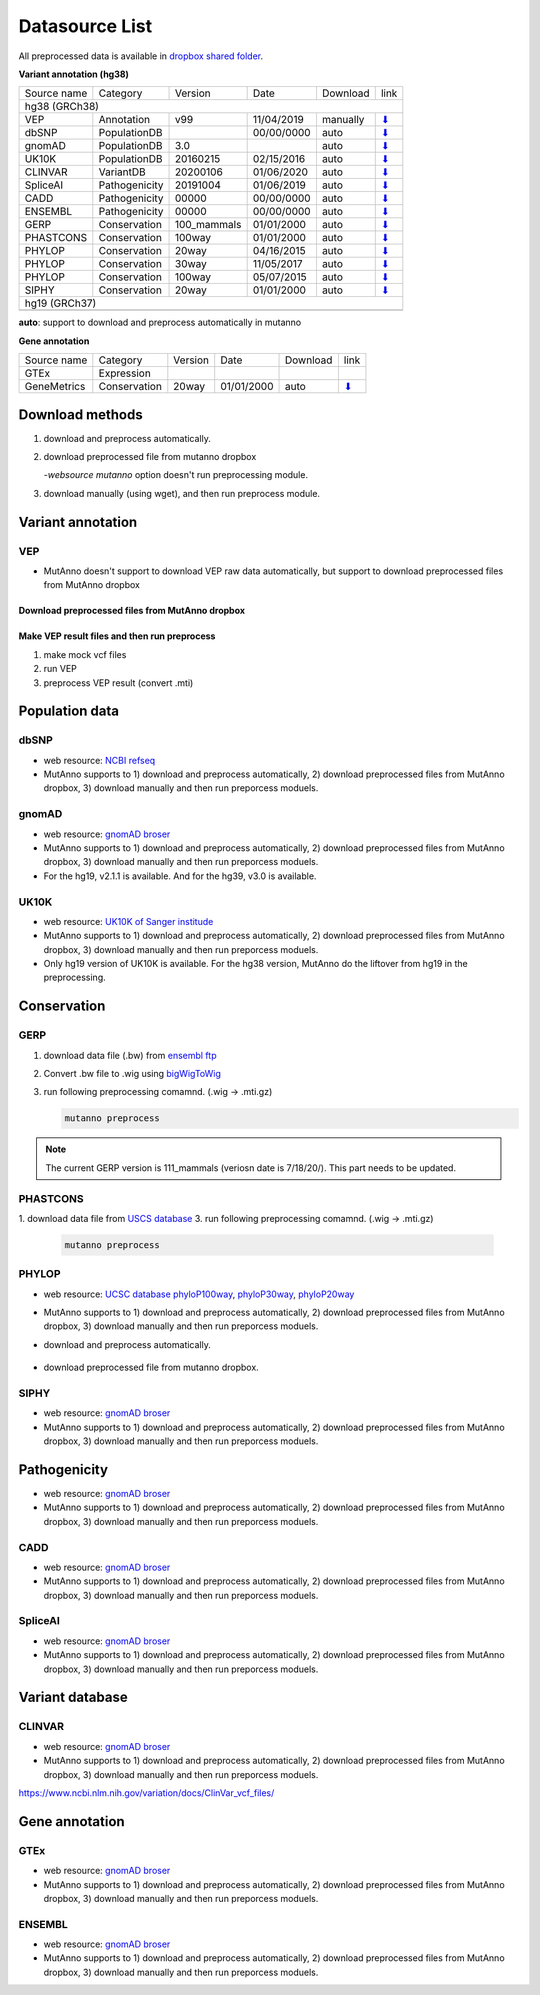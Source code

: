 Datasource List
===============

All preprocessed data is available in `dropbox shared folder <https://www.dropbox.com/sh/trjwttkf0ypn8c8/AAD3yVK-HBbkm0eXsYSq5r85a?dl=0>`_.


**Variant annotation (hg38)**

=========== =============  =========== ========== ========= ===============
Source name Category       Version     Date       Download  link
----------- -------------  ----------- ---------- --------- ---------------
hg38 (GRCh38)
---------------------------------------------------------------------------
VEP         Annotation     v99         11/04/2019 manually  `⬇ <#vep>`_
dbSNP       PopulationDB               00/00/0000 auto      `⬇ <#dbsnp>`_
gnomAD      PopulationDB   3.0                    auto      `⬇ <#gnomad>`_
UK10K       PopulationDB   20160215    02/15/2016 auto      `⬇ <#uk10k>`_
CLINVAR     VariantDB      20200106    01/06/2020 auto      `⬇ <#clinvar>`_
SpliceAI    Pathogenicity  20191004    01/06/2019 auto      `⬇ <#spliceai>`_
CADD        Pathogenicity  00000       00/00/0000 auto      `⬇ <#cadd>`_
ENSEMBL     Pathogenicity  00000       00/00/0000 auto      `⬇ <#ensembl>`_
GERP        Conservation   100_mammals 01/01/2000 auto      `⬇ <#phylop>`_
PHASTCONS   Conservation   100way      01/01/2000 auto      `⬇ <#phylop>`_
PHYLOP      Conservation   20way       04/16/2015 auto      `⬇ <#phylop>`_
PHYLOP      Conservation   30way       11/05/2017 auto      `⬇ <#phylop>`_
PHYLOP      Conservation   100way      05/07/2015 auto      `⬇ <#phylop>`_
SIPHY       Conservation   20way       01/01/2000 auto      `⬇ <#shiphy>`_

hg19 (GRCh37)
---------------------------------------------------------------------------


=========== =============  =========== ========== ========= ===============

**auto**: support to download and preprocess automatically in mutanno


**Gene annotation**

=========== =============  =========== ========== ========= ===============
Source name Category       Version     Date       Download  link
----------- -------------  ----------- ---------- --------- ---------------
GTEx        Expression
GeneMetrics Conservation   20way       01/01/2000 auto      `⬇ <#shiphy>`_
=========== =============  =========== ========== ========= ===============

Download methods
----------------

1. download and preprocess automatically.

   .. code-block::
      :linenos:
      :emphasize-lines: 3
    
      mutanno download \
              -source_path datasource_directory \
              -source phylop \
              -version 20way \
              -refversion hg38

2. download preprocessed file from mutanno dropbox

   `-websource mutanno` option doesn't run preprocessing module.

   .. code-block::
      :linenos:
      :emphasize-lines: 6
    
      mutanno download \
              -source_path datasource_directory \
              -source phylop \
              -version 20way \
              -refversion hg38 \
              -websource mutanno

3. download manually (using wget), and then run preprocess module.

   .. code-block::
      :linenos:
      :emphasize-lines: 6
    
      wget http://
      mutanno preprocess \
              -source_path datasource_directory \
              -source phylop \
              -version 20way \
              -refversion hg38 \
              -websource mutanno


Variant annotation
------------------

VEP
^^^

* MutAnno doesn't support to download VEP raw data automatically, but support to download preprocessed files from MutAnno dropbox


Download preprocessed files from MutAnno dropbox
************************************************

   .. code-block::
      :linenos:
      :emphasize-lines: 3,6
    
      mutanno download \
              -source_path datasource_directory \
              -source vep \
              -version lastest \
              -refversion hg38 \
              -websource mutanno

Make VEP result files and then run preprocess
*********************************************

1. make mock vcf files

   .. code-block::
      :linenos:
      
      mutanno vcfmaker \
              -out test.vcf
      

2. run VEP

   .. code-block::
      :linenos:
      
      vep OOOO

3. preprocess VEP result (convert .mti)

   .. code-block::
      :linenos:
      
      mutanno preprocess \
              -out test.vcf



Population data
---------------

dbSNP
^^^^^

* web resource: `NCBI refseq <ftp://ftp.ncbi.nlm.nih.gov/refseq/H_sapiens/annotation/GRCh38_latest/refseq_identifiers/GRCh38_latest_dbSNP_all.vcf.gz>`_
* MutAnno supports to 1) download and preprocess automatically, 2) download preprocessed files from MutAnno dropbox, 3) download manually and then run preporcess moduels.


gnomAD
^^^^^^

* web resource: `gnomAD broser <https://gnomad.broadinstitute.org/downloads>`_
* MutAnno supports to 1) download and preprocess automatically, 2) download preprocessed files from MutAnno dropbox, 3) download manually and then run preporcess moduels.
* For the hg19, v2.1.1 is available. And for the hg39, v3.0 is available.


UK10K
^^^^^
* web resource: `UK10K of Sanger institude <ftp://ngs.sanger.ac.uk/production/uk10k/UK10K_COHORT/REL-2012-06-02/UK10K_COHORT.20160215.sites.vcf.gz>`_
* MutAnno supports to 1) download and preprocess automatically, 2) download preprocessed files from MutAnno dropbox, 3) download manually and then run preporcess moduels.
* Only hg19 version of UK10K is available. For the hg38 version, MutAnno do the liftover from hg19 in the preprocessing.


Conservation
------------

GERP
^^^^

1. download data file (.bw) from `ensembl ftp <ftp://ftp.ensembl.org/pub/current_compara/conservation_scores/100_mammals.gerp_conservation_score/gerp_conservation_scores.homo_sapiens.GRCh38.bw>`_
2. Convert .bw file to .wig using `bigWigToWig <http://hgdownload.cse.ucsc.edu/admin/exe/linux.x86_64/bigWigToWig>`_
3. run following preprocessing comamnd. (.wig -> .mti.gz)

   .. code:: console
    
      mutanno preprocess


.. note::

   The current GERP version is 111_mammals (veriosn date is 7/18/20/). This part needs to be updated.


PHASTCONS
^^^^^^^^^

1. download data file from `USCS database <ftp://hgdownload.cse.ucsc.edu/goldenPath/hg38/phastCons100way/hg38.100way.phastCons/chr1.phastCons100way.wigFix.gz>`_
3. run following preprocessing comamnd. (.wig -> .mti.gz)

   .. code::
    
      mutanno preprocess

PHYLOP
^^^^^^

* web resource: `UCSC database phyloP100way <ftp://hgdownload.cse.ucsc.edu/goldenPath/hg38/phyloP100way/>`_, `phyloP30way <ftp://hgdownload.cse.ucsc.edu/goldenPath/hg38/phyloP30way/>`_, `phyloP20way <ftp://hgdownload.cse.ucsc.edu/goldenPath/hg38/phyloP20way/>`_
* MutAnno supports to 1) download and preprocess automatically, 2) download preprocessed files from MutAnno dropbox, 3) download manually and then run preporcess moduels.

* download and preprocess automatically.

   .. code-block::
      :linenos:
      :emphasize-lines: 3,8,13
    
      mutanno download \
              -source_path datasource_directory \
              -source phylop \
              -version 20way \
              -refversion hg38
      mutanno download \
              -source_path datasource_directory \
              -source phylop \
              -version 30way \
              -refversion hg38
       mutanno download \
              -source_path datasource_directory \
              -source phylop \
              -version 100way \
              -refversion hg38   
              

* download preprocessed file from mutanno dropbox.

   .. code-block::
      :linenos:
      :emphasize-lines: 4,6,10,12,16,18
    
      mutanno download \
              -source_path datasource_directory \
              -source phylop \
              -version 20way \
              -refversion hg38 \
              -websource mutanno
      mutanno download \
              -source_path datasource_directory \
              -source phylop \
              -version 30way \
              -refversion hg38 \
              -websource mutanno
       mutanno download \
              -source_path datasource_directory \
              -source phylop \
              -version 100way \
              -refversion hg38 \
              -websource mutanno


SIPHY
^^^^^

* web resource: `gnomAD broser <https://gnomad.broadinstitute.org/downloads>`_
* MutAnno supports to 1) download and preprocess automatically, 2) download preprocessed files from MutAnno dropbox, 3) download manually and then run preporcess moduels.


Pathogenicity
-------------

* web resource: `gnomAD broser <https://gnomad.broadinstitute.org/downloads>`_
* MutAnno supports to 1) download and preprocess automatically, 2) download preprocessed files from MutAnno dropbox, 3) download manually and then run preporcess moduels.


CADD
^^^^

* web resource: `gnomAD broser <https://gnomad.broadinstitute.org/downloads>`_
* MutAnno supports to 1) download and preprocess automatically, 2) download preprocessed files from MutAnno dropbox, 3) download manually and then run preporcess moduels.


SpliceAI
^^^^^^^^

* web resource: `gnomAD broser <https://gnomad.broadinstitute.org/downloads>`_
* MutAnno supports to 1) download and preprocess automatically, 2) download preprocessed files from MutAnno dropbox, 3) download manually and then run preporcess moduels.



Variant database
----------------


CLINVAR
^^^^^^^

* web resource: `gnomAD broser <https://gnomad.broadinstitute.org/downloads>`_
* MutAnno supports to 1) download and preprocess automatically, 2) download preprocessed files from MutAnno dropbox, 3) download manually and then run preporcess moduels.


https://www.ncbi.nlm.nih.gov/variation/docs/ClinVar_vcf_files/



Gene annotation
---------------


GTEx
^^^^

* web resource: `gnomAD broser <https://gnomad.broadinstitute.org/downloads>`_
* MutAnno supports to 1) download and preprocess automatically, 2) download preprocessed files from MutAnno dropbox, 3) download manually and then run preporcess moduels.



ENSEMBL
^^^^^^^

* web resource: `gnomAD broser <https://gnomad.broadinstitute.org/downloads>`_
* MutAnno supports to 1) download and preprocess automatically, 2) download preprocessed files from MutAnno dropbox, 3) download manually and then run preporcess moduels.
